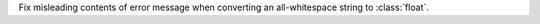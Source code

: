 Fix misleading contents of error message when converting an all-whitespace
string to :class:`float`.
